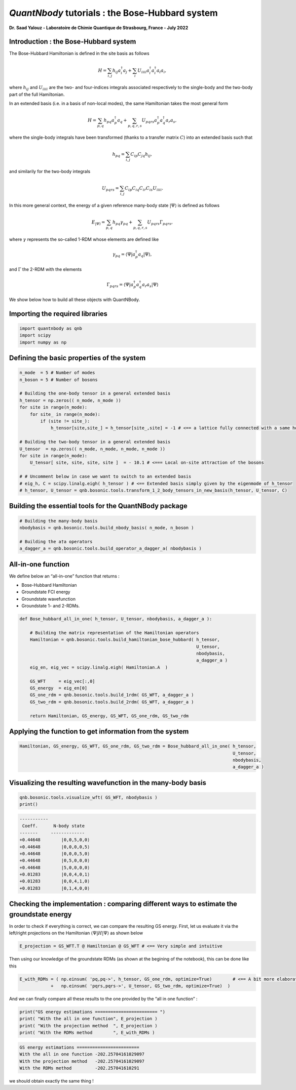 *QuantNbody* tutorials : the Bose-Hubbard system
===================

**Dr. Saad Yalouz - Laboratoire de Chimie Quantique de Strasbourg,
France - July 2022**

Introduction : the Bose-Hubbard system
--------------------------------------

The Bose-Hubbard Hamiltonian is defined in the site basis as follows

.. math::  H = \sum_{i,j} h_{ij} a^\dagger_i a_j + \sum_{i} U_{iiii}  a^\dagger_i a^\dagger_i a_i a_i ,

where :math:`h_{ij}` and :math:`U_{iiii}` are the two- and four-indices integrals
associated respectively to the single-body and the two-body part of the
full Hamiltonian.

In an extended basis (i.e. in a basis of non-local modes), the same
Hamiltonian takes the most general form

.. math::  H = \sum_{p,q} h_{pq} a^\dagger_p a_q + \sum_{p,q,r,s} U_{pqrs}  a^\dagger_p a^\dagger_q a_r a_s,

where the single-body integrals have been transformed (thanks to a
transfer matrix :math:`C`) into an extended basis such that

.. math::  h_{pq} = \sum_{i,j} C_{ip} C_{jq} h_{ij},

and similarily for the two-body integrals

.. math::  U_{pqrs} = \sum_{i,j} C_{ip} C_{iq} C_{ir} C_{is} U_{iiii}.

In this more general context, the energy of a given reference many-body
state :math:`| \Psi \rangle` is defined as follows

.. math::  E_{ |\Psi \rangle} = \sum_{p,q} h_{pq} \gamma_{pq} + \sum_{p,q,r,s} U_{pqrs} \Gamma_{pqrs},

where :math:`\gamma` represents the so-called 1-RDM whose elements are
defined like

.. math::  \gamma_{pq} = \langle \Psi | a^\dagger_p a_q  | \Psi \rangle ,

and :math:`\Gamma` the 2-RDM with the elements

.. math::  \Gamma_{pqrs} = \langle \Psi | a^\dagger_p a^\dagger_q a_r a_s | \Psi \rangle

We show below how to build all these objects with QuantNBody.

Importing the required libraries
--------------------------------

.. code:: ipython3

    import quantnbody as qnb
    import scipy
    import numpy as np

Defining the basic properties of the system
-------------------------------------------

.. code:: ipython3

    n_mode  = 5 # Number of modes
    n_boson = 5 # Number of bosons

    # Building the one-body tensor in a general extended basis
    h_tensor = np.zeros(( n_mode, n_mode ))
    for site in range(n_mode):
        for site_ in range(n_mode):
            if (site != site_):
                h_tensor[site,site_] = h_tensor[site_,site] = -1 # <== a lattice fully connected with a same hopping term

    # Building the two-body tensor in a general extended basis
    U_tensor  = np.zeros(( n_mode, n_mode, n_mode, n_mode ))
    for site in range(n_mode):
        U_tensor[ site, site, site, site ]  = - 10.1 # <=== Local on-site attraction of the bosons

    # # Uncomment below in case we want to switch to an extended basis
    # eig_h, C = scipy.linalg.eigh( h_tensor ) # <== Extended basis simply given by the eigenmode of h_tensor
    # h_tensor, U_tensor = qnb.bosonic.tools.transform_1_2_body_tensors_in_new_basis(h_tensor, U_tensor, C)

Building the essential tools for the QuantNBody package
-------------------------------------------------------

.. code:: ipython3

    # Building the many-body basis
    nbodybasis = qnb.bosonic.tools.build_nbody_basis( n_mode, n_boson )

    # Building the a†a operators
    a_dagger_a = qnb.bosonic.tools.build_operator_a_dagger_a( nbodybasis )

All-in-one function
-------------------

We define below an “all-in-one” function that returns :

- Bose-Hubbard Hamiltonian
- Groundstate FCI energy
- Groundstate wavefunction
- Groundstate 1- and 2-RDMs.

.. code:: ipython3

    def Bose_hubbard_all_in_one( h_tensor, U_tensor, nbodybasis, a_dagger_a ):

        # Building the matrix representation of the Hamiltonian operators
        Hamiltonian = qnb.bosonic.tools.build_hamiltonian_bose_hubbard( h_tensor,
                                                                        U_tensor,
                                                                        nbodybasis,
                                                                        a_dagger_a )
        eig_en, eig_vec = scipy.linalg.eigh( Hamiltonian.A  )

        GS_WFT     = eig_vec[:,0]
        GS_energy  = eig_en[0]
        GS_one_rdm = qnb.bosonic.tools.build_1rdm( GS_WFT, a_dagger_a )
        GS_two_rdm = qnb.bosonic.tools.build_2rdm( GS_WFT, a_dagger_a )

        return Hamiltonian, GS_energy, GS_WFT, GS_one_rdm, GS_two_rdm

Applying the function to get information from the system
--------------------------------------------------------

.. code:: ipython3

    Hamiltonian, GS_energy, GS_WFT, GS_one_rdm, GS_two_rdm = Bose_hubbard_all_in_one( h_tensor,
                                                                                      U_tensor,
                                                                                      nbodybasis,
                                                                                      a_dagger_a )

Visualizing the resulting wavefunction in the many-body basis
-------------------------------------------------------------

.. code:: ipython3

    qnb.bosonic.tools.visualize_wft( GS_WFT, nbodybasis )
    print()


.. code:: none


    	-----------
    	 Coeff.      N-body state
    	-------     -------------
    	+0.44648	|0,0,5,0,0⟩
    	+0.44648	|0,0,0,0,5⟩
    	+0.44648	|0,0,0,5,0⟩
    	+0.44648	|0,5,0,0,0⟩
    	+0.44648	|5,0,0,0,0⟩
    	+0.01283	|0,0,4,0,1⟩
    	+0.01283	|0,0,4,1,0⟩
    	+0.01283	|0,1,4,0,0⟩




Checking the implementation : comparing different ways to estimate the groundstate energy
-----------------------------------------------------------------------------------------

In order to check if everything is correct, we can compare the resulting
GS energy. First, let us evaluate it via the left/right projections on the Hamiltonian :math:`\langle  \Psi | H |\Psi\rangle` as shown below

.. code:: ipython3

    E_projection = GS_WFT.T @ Hamiltonian @ GS_WFT # <== Very simple and intuitive

Then using our knowledge of the groundstate RDMs (as shown at the
begining of the notebook), this can be done like this

.. code:: ipython3

    E_with_RDMs = ( np.einsum( 'pq,pq->', h_tensor, GS_one_rdm, optimize=True)        # <== A bit more elaborated
                +   np.einsum( 'pqrs,pqrs->', U_tensor, GS_two_rdm, optimize=True)  )

And we can finally compare all these results to the one provided by the
“all in one function” :

.. code:: ipython3

    print("GS energy estimations ======================== ")
    print( "With the all in one function", E_projection )
    print( "With the projection method  ", E_projection )
    print( "With the RDMs method        ", E_with_RDMs )


.. code:: none

    GS energy estimations ========================
    With the all in one function -202.25704161029097
    With the projection method   -202.25704161029097
    With the RDMs method         -202.257041610291


we should obtain exactly the same thing !
